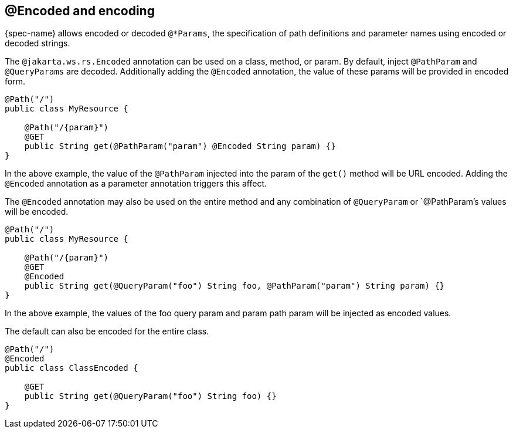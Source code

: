 [[_encoded_and_encoding]]
== @Encoded and encoding

{spec-name} allows encoded or decoded `@*Params`, the specification of path definitions and parameter names using encoded or decoded strings.


The `@jakarta.ws.rs.Encoded` annotation can be used on a class, method, or param.
By default, inject `@PathParam` and `@QueryParams` are decoded. Additionally adding the `@Encoded` annotation, the value
of these params will be provided in encoded form.


[source,java]
----

@Path("/")
public class MyResource {

    @Path("/{param}")
    @GET
    public String get(@PathParam("param") @Encoded String param) {}
}
----

In the above example, the value of the `@PathParam` injected into the param of the `get()` method will be URL encoded.
Adding the `@Encoded` annotation as a parameter annotation triggers this affect.

The `@Encoded` annotation may also be used on the entire method and any combination of `@QueryParam` or `@PathParam`'s
values will be encoded.


[source,java]
----

@Path("/")
public class MyResource {
  
    @Path("/{param}")
    @GET
    @Encoded
    public String get(@QueryParam("foo") String foo, @PathParam("param") String param) {}
}
----

In the above example, the values of the foo query param and param path param will be injected as encoded values. 

The default can also be encoded for the entire class.

[source,java]
----

@Path("/")
@Encoded
public class ClassEncoded {
  
    @GET
    public String get(@QueryParam("foo") String foo) {}
}
----



